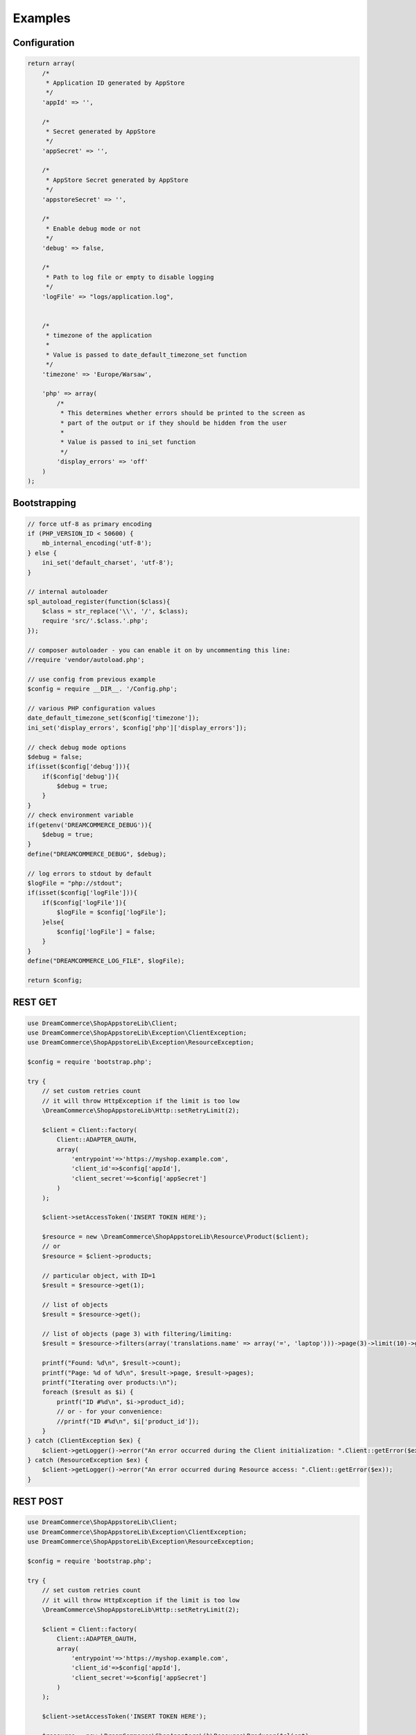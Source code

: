 Examples
========

Configuration
*************

.. code-block:: php

    return array(
        /*
         * Application ID generated by AppStore
         */
        'appId' => '',

        /*
         * Secret generated by AppStore
         */
        'appSecret' => '',

        /*
         * AppStore Secret generated by AppStore
         */
        'appstoreSecret' => '',

        /*
         * Enable debug mode or not
         */
        'debug' => false,

        /*
         * Path to log file or empty to disable logging
         */
        'logFile' => "logs/application.log",


        /*
         * timezone of the application
         *
         * Value is passed to date_default_timezone_set function
         */
        'timezone' => 'Europe/Warsaw',

        'php' => array(
            /*
             * This determines whether errors should be printed to the screen as
             * part of the output or if they should be hidden from the user
             *
             * Value is passed to ini_set function
             */
            'display_errors' => 'off'
        )
    );

Bootstrapping
*************

.. code-block:: php

    // force utf-8 as primary encoding
    if (PHP_VERSION_ID < 50600) {
        mb_internal_encoding('utf-8');
    } else {
        ini_set('default_charset', 'utf-8');
    }

    // internal autoloader
    spl_autoload_register(function($class){
        $class = str_replace('\\', '/', $class);
        require 'src/'.$class.'.php';
    });

    // composer autoloader - you can enable it on by uncommenting this line:
    //require 'vendor/autoload.php';

    // use config from previous example
    $config = require __DIR__. '/Config.php';

    // various PHP configuration values
    date_default_timezone_set($config['timezone']);
    ini_set('display_errors', $config['php']['display_errors']);

    // check debug mode options
    $debug = false;
    if(isset($config['debug'])){
        if($config['debug']){
            $debug = true;
        }
    }
    // check environment variable
    if(getenv('DREAMCOMMERCE_DEBUG')){
        $debug = true;
    }
    define("DREAMCOMMERCE_DEBUG", $debug);

    // log errors to stdout by default
    $logFile = "php://stdout";
    if(isset($config['logFile'])){
        if($config['logFile']){
            $logFile = $config['logFile'];
        }else{
            $config['logFile'] = false;
        }
    }
    define("DREAMCOMMERCE_LOG_FILE", $logFile);

    return $config;

REST GET
********

.. code-block:: php

    use DreamCommerce\ShopAppstoreLib\Client;
    use DreamCommerce\ShopAppstoreLib\Exception\ClientException;
    use DreamCommerce\ShopAppstoreLib\Exception\ResourceException;

    $config = require 'bootstrap.php';

    try {
        // set custom retries count
        // it will throw HttpException if the limit is too low
        \DreamCommerce\ShopAppstoreLib\Http::setRetryLimit(2);

        $client = Client::factory(
            Client::ADAPTER_OAUTH,
            array(
                'entrypoint'=>'https://myshop.example.com',
                'client_id'=>$config['appId'],
                'client_secret'=>$config['appSecret']
            )
        );

        $client->setAccessToken('INSERT TOKEN HERE');

        $resource = new \DreamCommerce\ShopAppstoreLib\Resource\Product($client);
        // or
        $resource = $client->products;

        // particular object, with ID=1
        $result = $resource->get(1);

        // list of objects
        $result = $resource->get();

        // list of objects (page 3) with filtering/limiting:
        $result = $resource->filters(array('translations.name' => array('=', 'laptop')))->page(3)->limit(10)->get();

        printf("Found: %d\n", $result->count);
        printf("Page: %d of %d\n", $result->page, $result->pages);
        printf("Iterating over products:\n");
        foreach ($result as $i) {
            printf("ID #%d\n", $i->product_id);
            // or - for your convenience:
            //printf("ID #%d\n", $i['product_id']);
        }
    } catch (ClientException $ex) {
        $client->getLogger()->error("An error occurred during the Client initialization: ".Client::getError($ex));
    } catch (ResourceException $ex) {
        $client->getLogger()->error("An error occurred during Resource access: ".Client::getError($ex));
    }

REST POST
*********

.. code-block:: php

    use DreamCommerce\ShopAppstoreLib\Client;
    use DreamCommerce\ShopAppstoreLib\Exception\ClientException;
    use DreamCommerce\ShopAppstoreLib\Exception\ResourceException;

    $config = require 'bootstrap.php';

    try {
        // set custom retries count
        // it will throw HttpException if the limit is too low
        \DreamCommerce\ShopAppstoreLib\Http::setRetryLimit(2);

        $client = Client::factory(
            Client::ADAPTER_OAUTH,
            array(
                'entrypoint'=>'https://myshop.example.com',
                'client_id'=>$config['appId'],
                'client_secret'=>$config['appSecret']
            )
        );

        $client->setAccessToken('INSERT TOKEN HERE');

        $resource = new \DreamCommerce\ShopAppstoreLib\Resource\Producer($client);
        // or
        $resource = $client->producers;

        $insertedId = $resource->post(array(
            'name' => 'Awesome Manufacturer!',
            'web' => 'http://example.org'
        ));

        // or:
        $data = new stdClass();
        $data->name = 'Awesome Manufacturer!';
        $data->web = 'http://example.org';
        $insertedId = $resource->post($data);


    } catch (ClientException $ex) {
        $client->getLogger()->error("An error occurred during the Client initialization: ".Client::getError($ex));
    } catch (ResourceException $ex) {
        $client->getLogger()->error("An error occurred during Resource access: ".Client::getError($ex));
    }

REST PUT
********

.. code-block:: php

    use DreamCommerce\ShopAppstoreLib\Client;
    use DreamCommerce\ShopAppstoreLib\Exception\ClientException;
    use DreamCommerce\ShopAppstoreLib\Exception\ResourceException;

    $config = require 'bootstrap.php';

    try {
        // set custom retries count
        // it will throw HttpException if the limit is too low
        \DreamCommerce\ShopAppstoreLib\Http::setRetryLimit(2);

        $client = Client::factory(
            Client::ADAPTER_OAUTH,
            array(
                'entrypoint'=>'https://myshop.example.com',
                'client_id'=>$config['appId'],
                'client_secret'=>$config['appSecret']
            )
        );

        $client->setAccessToken('INSERT TOKEN HERE');

        $resource = new \DreamCommerce\ShopAppstoreLib\Resource\Producer($client);
        // or
        $resource = $client->producers;

        $insertedId = $resource->put(2, array(
            'name' => 'Awesome Manufacturer!'
        ));

        $client->getLogger()->info("Object modified");

    } catch (ClientException $ex) {
        $client->getLogger()->error("An error occurred during the Client initialization: ".Client::getError($ex));
    } catch (ResourceException $ex) {
        $client->getLogger()->error("An error occurred during Resource access: ".Client::getError($ex));
    }

REST DELETE
***********

.. code-block:: php

    use DreamCommerce\ShopAppstoreLib\Client;
    use DreamCommerce\ShopAppstoreLib\Exception\ClientException;
    use DreamCommerce\ShopAppstoreLib\Exception\ResourceException;

    $config = require 'bootstrap.php';

    try {
        // set custom retries count
        // it will throw HttpException if the limit is too low
        \DreamCommerce\ShopAppstoreLib\Http::setRetryLimit(2);

        $client = Client::factory(
            Client::ADAPTER_OAUTH,
            array(
                'entrypoint'=>'https://myshop.example.com',
                'client_id'=>$config['appId'],
                'client_secret'=>$config['appSecret']
            )
        );

        $client->setAccessToken('INSERT TOKEN HERE');

        $resource = new \DreamCommerce\ShopAppstoreLib\Resource\Producer($client);
        // or
        $resource = $client->producers;

        $result = $resource->delete(41);
        $client->getLogger()->info("An object was successfully deleted");

    } catch (ClientException $ex) {
        $client->getLogger()->error("An error occurred during the Client initialization: ".Client::getError($ex));
    } catch (ResourceException $ex) {
        $client->getLogger()->error("An error occurred during Resource access: ".Client::getError($ex));
    }

Token refreshing
****************

.. code-block:: php

    use DreamCommerce\ShopAppstoreLib\Client;
    use DreamCommerce\ShopAppstoreLib\Exception\ClientException;

    $config = require 'bootstrap.php';
    try {

        $client = Client::factory(
            Client::ADAPTER_OAUTH,
            array(
                'entrypoint'=>'https://myshop.example.com',
                'client_id'=>$config['appId'],
                'client_secret'=>$config['appSecret']
            ]
        );

        $client->setAccessToken('INSERT TOKEN HERE');

        $client->getLogger()->info("Token has been successfully refreshed");
    } catch (ClientException $ex) {
        $client->getLogger()->error("An error occurred during the Client request: ".$ex->getMessage());
    }

